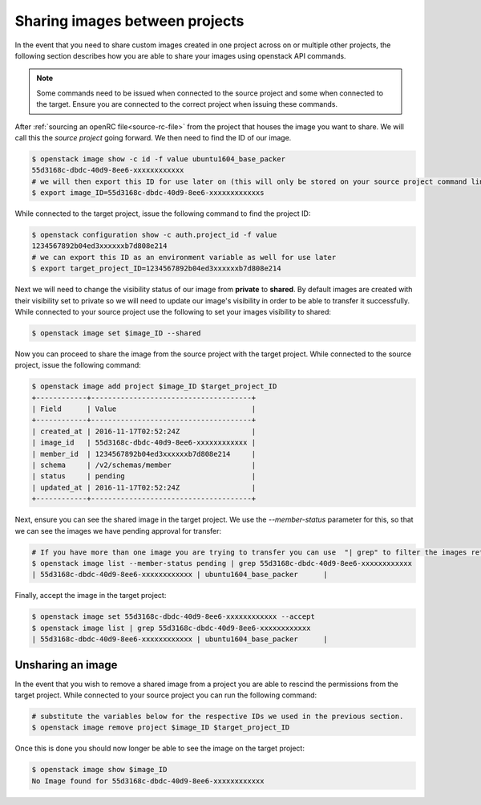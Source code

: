###############################
Sharing images between projects
###############################

In the event that you need to share custom images created in one project across
on or multiple other projects, the following section describes how you are able
to share your images using openstack API commands.

.. note::

 Some commands need to be issued when connected to the source project and some
 when connected to the target. Ensure you are connected to the correct project
 when issuing these commands.

After :ref:`sourcing an openRC file<source-rc-file>` from the project that
houses the image you want to share. We will call this the *source project*
going forward. We then need to find the ID of our image.

.. code-block:: bash

  $ openstack image show -c id -f value ubuntu1604_base_packer
  55d3168c-dbdc-40d9-8ee6-xxxxxxxxxxxx
  # we will then export this ID for use later on (this will only be stored on your source project command line)
  $ export image_ID=55d3168c-dbdc-40d9-8ee6-xxxxxxxxxxxxs

While connected to the target project, issue the following command to find the
project ID:

.. code-block:: bash

 $ openstack configuration show -c auth.project_id -f value
 1234567892b04ed3xxxxxxb7d808e214
 # we can export this ID as an environment variable as well for use later
 $ export target_project_ID=1234567892b04ed3xxxxxxb7d808e214

Next we will need to change the visibility status of our image from **private**
to **shared**. By default images are created with their visibility set to
private so we will need to update our image's visibility in order to be able to
transfer it successfully. While connected to your source project use the
following to set your images visibility to shared:

.. code-block:: bash

  $ openstack image set $image_ID --shared

Now you can proceed to share the image from the source project with the target
project. While connected to the source project, issue the following command:

.. code-block:: bash

 $ openstack image add project $image_ID $target_project_ID
 +------------+--------------------------------------+
 | Field      | Value                                |
 +------------+--------------------------------------+
 | created_at | 2016-11-17T02:52:24Z                 |
 | image_id   | 55d3168c-dbdc-40d9-8ee6-xxxxxxxxxxxx |
 | member_id  | 1234567892b04ed3xxxxxxb7d808e214     |
 | schema     | /v2/schemas/member                   |
 | status     | pending                              |
 | updated_at | 2016-11-17T02:52:24Z                 |
 +------------+--------------------------------------+

Next, ensure you can see the shared image in the target project. We use the
`--member-status` parameter for this, so that we can see the images we have
pending approval for transfer:

.. code-block:: bash

 # If you have more than one image you are trying to transfer you can use  "| grep" to filter the images returned in the following command.
 $ openstack image list --member-status pending | grep 55d3168c-dbdc-40d9-8ee6-xxxxxxxxxxxx
 | 55d3168c-dbdc-40d9-8ee6-xxxxxxxxxxxx | ubuntu1604_base_packer      |


Finally, accept the image in the target project:

.. code-block:: bash

 $ openstack image set 55d3168c-dbdc-40d9-8ee6-xxxxxxxxxxxx --accept
 $ openstack image list | grep 55d3168c-dbdc-40d9-8ee6-xxxxxxxxxxxx
 | 55d3168c-dbdc-40d9-8ee6-xxxxxxxxxxxx | ubuntu1604_base_packer      |

Unsharing an image
==================

In the event that you wish to remove a shared image from a project you are able
to rescind the permissions from the target project. While connected to your
source project you can run the following command:

.. code-block:: bash

  # substitute the variables below for the respective IDs we used in the previous section.
  $ openstack image remove project $image_ID $target_project_ID

Once this is done you should now longer be able to see the image on the target
project:

.. code-block:: bash

  $ openstack image show $image_ID
  No Image found for 55d3168c-dbdc-40d9-8ee6-xxxxxxxxxxxx
